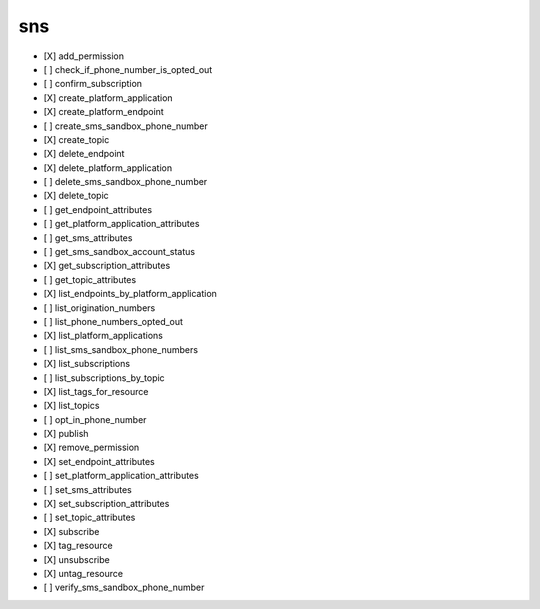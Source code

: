 .. _implementedservice_sns:

===
sns
===



- [X] add_permission
- [ ] check_if_phone_number_is_opted_out
- [ ] confirm_subscription
- [X] create_platform_application
- [X] create_platform_endpoint
- [ ] create_sms_sandbox_phone_number
- [X] create_topic
- [X] delete_endpoint
- [X] delete_platform_application
- [ ] delete_sms_sandbox_phone_number
- [X] delete_topic
- [ ] get_endpoint_attributes
- [ ] get_platform_application_attributes
- [ ] get_sms_attributes
- [ ] get_sms_sandbox_account_status
- [X] get_subscription_attributes
- [ ] get_topic_attributes
- [X] list_endpoints_by_platform_application
- [ ] list_origination_numbers
- [ ] list_phone_numbers_opted_out
- [X] list_platform_applications
- [ ] list_sms_sandbox_phone_numbers
- [X] list_subscriptions
- [ ] list_subscriptions_by_topic
- [X] list_tags_for_resource
- [X] list_topics
- [ ] opt_in_phone_number
- [X] publish
- [X] remove_permission
- [X] set_endpoint_attributes
- [ ] set_platform_application_attributes
- [ ] set_sms_attributes
- [X] set_subscription_attributes
- [ ] set_topic_attributes
- [X] subscribe
- [X] tag_resource
- [X] unsubscribe
- [X] untag_resource
- [ ] verify_sms_sandbox_phone_number

